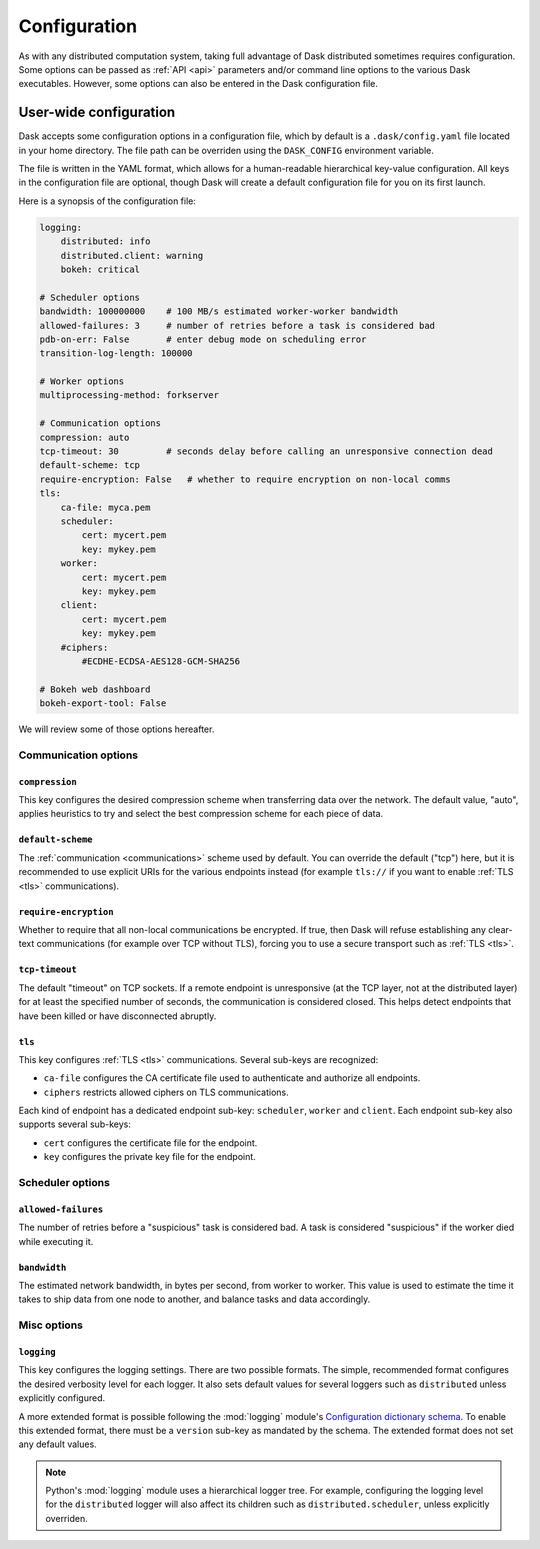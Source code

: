.. _configuration:

=============
Configuration
=============

As with any distributed computation system, taking full advantage of
Dask distributed sometimes requires configuration.  Some options can be
passed as :ref:`API <api>` parameters and/or command line options to the
various Dask executables.  However, some options can also be entered in
the Dask configuration file.


User-wide configuration
=======================

Dask accepts some configuration options in a configuration file, which by
default is a ``.dask/config.yaml`` file located in your home directory.
The file path can be overriden using the ``DASK_CONFIG`` environment variable.

The file is written in the YAML format, which allows for a human-readable
hierarchical key-value configuration.  All keys in the configuration file
are optional, though Dask will create a default configuration file for you
on its first launch.

Here is a synopsis of the configuration file:

.. code-block:: yaml

   logging:
       distributed: info
       distributed.client: warning
       bokeh: critical

   # Scheduler options
   bandwidth: 100000000    # 100 MB/s estimated worker-worker bandwidth
   allowed-failures: 3     # number of retries before a task is considered bad
   pdb-on-err: False       # enter debug mode on scheduling error
   transition-log-length: 100000

   # Worker options
   multiprocessing-method: forkserver

   # Communication options
   compression: auto
   tcp-timeout: 30         # seconds delay before calling an unresponsive connection dead
   default-scheme: tcp
   require-encryption: False   # whether to require encryption on non-local comms
   tls:
       ca-file: myca.pem
       scheduler:
           cert: mycert.pem
           key: mykey.pem
       worker:
           cert: mycert.pem
           key: mykey.pem
       client:
           cert: mycert.pem
           key: mykey.pem
       #ciphers:
           #ECDHE-ECDSA-AES128-GCM-SHA256

   # Bokeh web dashboard
   bokeh-export-tool: False


We will review some of those options hereafter.


Communication options
---------------------

``compression``
"""""""""""""""

This key configures the desired compression scheme when transferring data
over the network.  The default value, "auto", applies heuristics to try and
select the best compression scheme for each piece of data.


``default-scheme``
""""""""""""""""""

The :ref:`communication <communications>` scheme used by default.  You can
override the default ("tcp") here, but it is recommended to use explicit URIs
for the various endpoints instead (for example ``tls://`` if you want to
enable :ref:`TLS <tls>` communications).


``require-encryption``
""""""""""""""""""""""

Whether to require that all non-local communications be encrypted.  If true,
then Dask will refuse establishing any clear-text communications (for example
over TCP without TLS), forcing you to use a secure transport such as
:ref:`TLS <tls>`.


``tcp-timeout``
"""""""""""""""

The default "timeout" on TCP sockets.  If a remote endpoint is unresponsive
(at the TCP layer, not at the distributed layer) for at least the specified
number of seconds, the communication is considered closed.  This helps detect
endpoints that have been killed or have disconnected abruptly.


``tls``
"""""""

This key configures :ref:`TLS <tls>` communications.  Several sub-keys are
recognized:

* ``ca-file`` configures the CA certificate file used to authenticate
  and authorize all endpoints.
* ``ciphers`` restricts allowed ciphers on TLS communications.

Each kind of endpoint has a dedicated endpoint sub-key: ``scheduler``,
``worker`` and ``client``.  Each endpoint sub-key also supports several
sub-keys:

* ``cert`` configures the certificate file for the endpoint.
* ``key`` configures the private key file for the endpoint.


Scheduler options
-----------------

``allowed-failures``
""""""""""""""""""""

The number of retries before a "suspicious" task is considered bad.
A task is considered "suspicious" if the worker died while executing it.


``bandwidth``
"""""""""""""

The estimated network bandwidth, in bytes per second, from worker to worker.
This value is used to estimate the time it takes to ship data from one node
to another, and balance tasks and data accordingly.


Misc options
------------

``logging``
"""""""""""

This key configures the logging settings.  There are two possible formats.
The simple, recommended format configures the desired verbosity level
for each logger.  It also sets default values for several loggers such
as ``distributed`` unless explicitly configured.

A more extended format is possible following the :mod:`logging` module's
`Configuration dictionary schema <https://docs.python.org/2/library/logging.config.html#logging-config-dictschema>`_.
To enable this extended format, there must be a ``version`` sub-key as
mandated by the schema.  The extended format does not set any default values.

.. note::
   Python's :mod:`logging` module uses a hierarchical logger tree.
   For example, configuring the logging level for the ``distributed``
   logger will also affect its children such as ``distributed.scheduler``,
   unless explicitly overriden.
